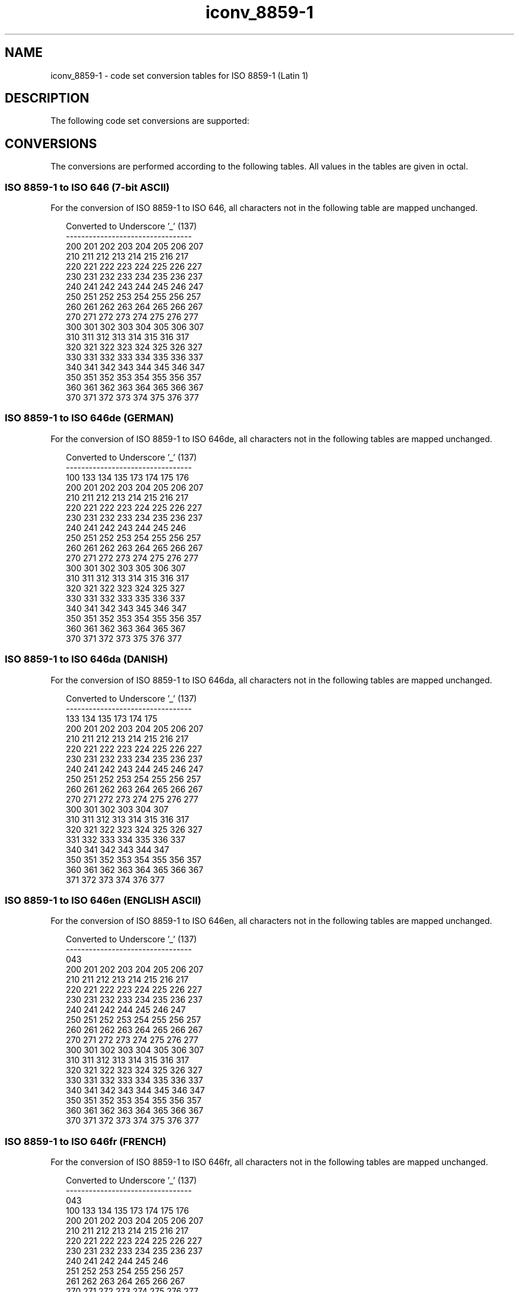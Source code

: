 '\" te
.\"  Copyright (c) 1997, Sun Microsystems, Inc.  All Rights Reserved
.TH iconv_8859-1 5 "28 Apr 1997" "SunOS 5.11" "Standards, Environments, and Macros"
.SH NAME
iconv_8859-1 \- code set conversion tables for ISO 8859-1 (Latin 1)
.SH DESCRIPTION
.sp
.LP
The following code set conversions are supported:
.sp

.sp
.TS
tab() box;
cw(1.22i) |cw(.61i) |cw(1.22i) |cw(.61i) |cw(1.83i) 
cw(1.22i) |cw(.61i) |cw(1.22i) |cw(.61i) |cw(1.83i) 
.
Code Set Conversions Supported
_
CodeSymbolTarget CodeSymbolTarget Output
_
ISO 8859-18859ISO 6466467 bit ASCII
_
ISO 8859-18859ISO 646de646deGerman
_
ISO 8859-18859ISO 646da646daDanish
_
ISO 8859-18859ISO 646en646enEnglish ASCII
_
ISO 8859-18859ISO 646es646esSpanish
_
ISO 8859-18859ISO 646fr646frFrench
_
ISO 8859-18859ISO 646it646itItalian
_
ISO 8859-18859ISO 646sv646svSwedish
.TE

.SH CONVERSIONS
.sp
.LP
The conversions are performed according to the following tables. All values in the tables are given in octal.
.SS "ISO 8859-1 to ISO 646 (7-bit ASCII)"
.sp
.LP
For the conversion of ISO 8859-1 to ISO 646, all characters not in the following table are mapped unchanged.
.sp
.in +2
.nf
Converted to Underscore '_' (137)
---------------------------------
200 201 202 203 204 205 206 207
210 211 212 213 214 215 216 217
220 221 222 223 224 225 226 227
230 231 232 233 234 235 236 237
240 241 242 243 244 245 246 247
250 251 252 253 254 255 256 257
260 261 262 263 264 265 266 267
270 271 272 273 274 275 276 277
300 301 302 303 304 305 306 307
310 311 312 313 314 315 316 317
320 321 322 323 324 325 326 327
330 331 332 333 334 335 336 337
340 341 342 343 344 345 346 347
350 351 352 353 354 355 356 357
360 361 362 363 364 365 366 367
370 371 372 373 374 375 376 377
.fi
.in -2
.sp

.SS "ISO 8859-1 to ISO 646de (GERMAN)"
.sp
.LP
For the conversion of ISO 8859-1 to ISO 646de, all characters not in the following tables are mapped unchanged.
.sp

.sp
.TS
tab() box;
cw(1.38i) |cw(1.38i) |cw(1.38i) |cw(1.38i) 
cw(1.38i) |cw(1.38i) |cw(1.38i) |cw(1.38i) 
.
Conversions Performed
_
ISO 8859-1ISO 646deISO 8859-1ISO 646de
_
247100337176
304133344173
326134366174
334135374175
.TE

.sp
.in +2
.nf
Converted to Underscore '_' (137)
---------------------------------
100 133 134 135 173 174 175 176
200 201 202 203 204 205 206 207
210 211 212 213 214 215 216 217
220 221 222 223 224 225 226 227
230 231 232 233 234 235 236 237
240 241 242 243 244 245 246 
250 251 252 253 254 255 256 257
260 261 262 263 264 265 266 267
270 271 272 273 274 275 276 277
300 301 302 303     305 306 307
310 311 312 313 314 315 316 317
320 321 322 323 324 325     327
330 331 332 333     335 336 337
340 341 342 343     345 346 347
350 351 352 353 354 355 356 357
360 361 362 363 364 365     367
370 371 372 373     375 376 377
.fi
.in -2
.sp

.SS "ISO 8859-1 to ISO 646da (DANISH)"
.sp
.LP
For the conversion of ISO 8859-1 to ISO 646da, all characters not in the following tables are mapped unchanged.
.sp

.sp
.TS
tab() box;
cw(1.38i) |cw(1.38i) |cw(1.38i) |cw(1.38i) 
cw(1.38i) |cw(1.38i) |cw(1.38i) |cw(1.38i) 
.
Conversions Performed
_
ISO 8859-1ISO 646daISO 8859-1ISO 646da
_
305135345175
306133346173
330134370174
.TE

.sp
.in +2
.nf
Converted to Underscore '_' (137)
---------------------------------
133 134 135 173 174 175
200 201 202 203 204 205 206 207
210 211 212 213 214 215 216 217
220 221 222 223 224 225 226 227
230 231 232 233 234 235 236 237
240 241 242 243 244 245 246 247
250 251 252 253 254 255 256 257
260 261 262 263 264 265 266 267
270 271 272 273 274 275 276 277
300 301 302 303 304         307
310 311 312 313 314 315 316 317
320 321 322 323 324 325 326 327
    331 332 333 334 335 336 337
340 341 342 343 344         347
350 351 352 353 354 355 356 357
360 361 362 363 364 365 366 367
371 372 373 374         376 377
.fi
.in -2
.sp

.SS "ISO 8859-1 to ISO 646en (ENGLISH ASCII)"
.sp
.LP
For the conversion of ISO 8859-1 to ISO 646en, all characters not in the following tables are mapped unchanged.
.sp

.sp
.TS
tab() box;
cw(2.75i) |cw(2.75i) 
cw(2.75i) |cw(2.75i) 
.
Conversions Performed
_
ISO 8859-1ISO 646en
_
243043
.TE

.sp
.in +2
.nf
Converted to Underscore '_' (137)
---------------------------------
043
200 201 202 203 204 205 206 207
210 211 212 213 214 215 216 217
220 221 222 223 224 225 226 227
230 231 232 233 234 235 236 237
240 241 242     244 245 246 247
250 251 252 253 254 255 256 257
260 261 262 263 264 265 266 267
270 271 272 273 274 275 276 277
300 301 302 303 304 305 306 307
310 311 312 313 314 315 316 317
320 321 322 323 324 325 326 327
330 331 332 333 334 335 336 337
340 341 342 343 344 345 346 347
350 351 352 353 354 355 356 357
360 361 362 363 364 365 366 367
370 371 372 373 374 375 376 377
.fi
.in -2
.sp

.SS "ISO 8859-1 to ISO 646fr (FRENCH)"
.sp
.LP
For the conversion of ISO 8859-1 to ISO 646fr, all characters not in the following tables are mapped unchanged.
.sp

.sp
.TS
tab() box;
cw(1.38i) |cw(1.38i) |cw(1.38i) |cw(1.38i) 
cw(1.38i) |cw(1.38i) |cw(1.38i) |cw(1.38i) 
.
Conversions Performed
_
ISO 8859-1ISO 646frISO 8859-1ISO 646fr
_
243043347134
247135350175
250176351173
260133371174
340100
.TE

.sp
.in +2
.nf
Converted to Underscore '_' (137)
---------------------------------
043
100 133 134 135 173 174 175 176
200 201 202 203 204 205 206 207
210 211 212 213 214 215 216 217
220 221 222 223 224 225 226 227
230 231 232 233 234 235 236 237
240 241 242     244 245 246
    251 252 253 254 255 256 257
    261 262 263 264 265 266 267
270 271 272 273 274 275 276 277
300 301 302 303 304 305 306 307
310 311 312 313 314 315 316 317
320 321 322 323 324 325 326 327
330 331 332 333 334 335 336 337
    341 342 343 344 345 346
        352 353 354 355 356 357
360 361 362 363 364 365 366 367
370     372 373 374 375 376 377
.fi
.in -2
.sp

.SS "ISO 8859-1 to ISO 646it (ITALIAN)"
.sp
.LP
For the conversion of ISO 8859-1 to ISO 646it, all characters not in the following tables are mapped unchanged.
.sp

.sp
.TS
tab() box;
cw(1.38i) |cw(1.38i) |cw(1.38i) |cw(1.38i) 
cw(1.38i) |cw(1.38i) |cw(1.38i) |cw(1.38i) 
.
Conversions Performed
_
ISO 8859-1ISO 646itISO 8859-1ISO 646it
_
243043350175
247100351135
260133354176
340173362174
347134371140
.TE

.sp
.in +2
.nf
Converted to Underscore '_' (137)
---------------------------------
043
100 133 134 135 173 174 175 176
200 201 202 203 204 205 206 207
210 211 212 213 214 215 216 217
220 221 222 223 224 225 226 227
230 231 232 233 234 235 236 237
240 241 242     244 245 246
250 251 252 253 254 255 256 257
    261 262 263 264 265 266 267
270 271 272 273 274 275 276 277
300 301 302 303 304 305 306 307
310 311 312 313 314 315 316 317
320 321 322 323 324 325 326 327
330 331 332 333 334 335 336 337
    341 342 343 344 345 346
        352 353 354 355 356 357
360 361 362 363 364 365 366 367
370     372 373 374 375 376 377
.fi
.in -2
.sp

.SS "ISO 8859-1 to ISO 646es (SPANISH)"
.sp
.LP
For the conversion of ISO 8859-1 to ISO 646es, all characters not in the following tables are mapped unchanged.
.sp

.sp
.TS
tab() box;
cw(1.38i) |cw(1.38i) |cw(1.38i) |cw(1.38i) 
cw(1.38i) |cw(1.38i) |cw(1.38i) |cw(1.38i) 
.
Conversions Performed
_
ISO 8859-1ISO 646esISO 8859-1ISO 646es
_
241133321134
247100347175
260173361174
277135
.TE

.sp
.in +2
.nf
Converted to Underscore '_' (137)
---------------------------------
100 133 134 135 173 174 175
200 201 202 203 204 205 206 207
210 211 212 213 214 215 216 217
220 221 222 223 224 225 226 227
230 231 232 233 234 235 236 237
240     242 243 244 245 246
250 251 252 253 254 255 256 257
    261 262 263 264 265 266 267
270 271 272 273 274 275 276
300 301 302 303 304 305 306 307
310 311 312 313 314 315 316 317
320     322 323 324 325 326 327
330 331 332 333 334 335 336 337
340 341 342 343 344 345 346
350 351 352 353 354 355 356 357
360     362 363 364 365 366 367
370 371 372 373 374 375 376 377
.fi
.in -2
.sp

.SS "ISO 8859-1 to ISO 646sv (SWEDISH)"
.sp
.LP
For the conversion of ISO 8859-1 to ISO 646sv, all characters not in the following tables are mapped unchanged.
.sp

.sp
.TS
tab() box;
cw(1.38i) |cw(1.38i) |cw(1.38i) |cw(1.38i) 
cw(1.38i) |cw(1.38i) |cw(1.38i) |cw(1.38i) 
.
Conversions Performed
_
ISO 8859-1ISO 646svISO 8859-1ISO 646sv
_
304133344173
305135345175
311100351140
326134366174
334136374176
.TE

.sp
.in +2
.nf
Converted to Underscore '_' (137)
---------------------------------
100 133 134 135 136 140
173 174 175 176
200 201 202 203 204 205 206 207
210 211 212 213 214 215 216 217
220 221 222 223 224 225 226 227
230 231 232 233 234 235 236 237
240 241 242 243 244 245 246 247
250 251 252 253 254 255 256 257
260 261 262 263 264 265 266 267
270 271 272 273 274 275 276 277
300 301 302 303         306 307
310     312 313 314 315 316 317
320 321 322 323 324 325     327
330 331 332 333     335 336 337
340 341 342 343         346 347
350     352 353 354 355 356 357
360 361 362 363 364 365     367
370 371 372 373     375 376 377
.fi
.in -2
.sp

.SH FILES
.sp
.ne 2
.mk
.na
\fB\fB/usr/lib/iconv/*.so\fR \fR
.ad
.RS 30n
.rt  
conversion modules
.RE

.sp
.ne 2
.mk
.na
\fB\fB/usr/lib/iconv/*.t\fR \fR
.ad
.RS 30n
.rt  
conversion tables
.RE

.sp
.ne 2
.mk
.na
\fB\fB/usr/lib/iconv/iconv_data\fR \fR
.ad
.RS 30n
.rt  
list of conversions supported by conversion tables
.RE

.SH SEE ALSO
.sp
.LP
\fBiconv\fR(1), \fBiconv\fR(3C), \fBiconv\fR(5) 
